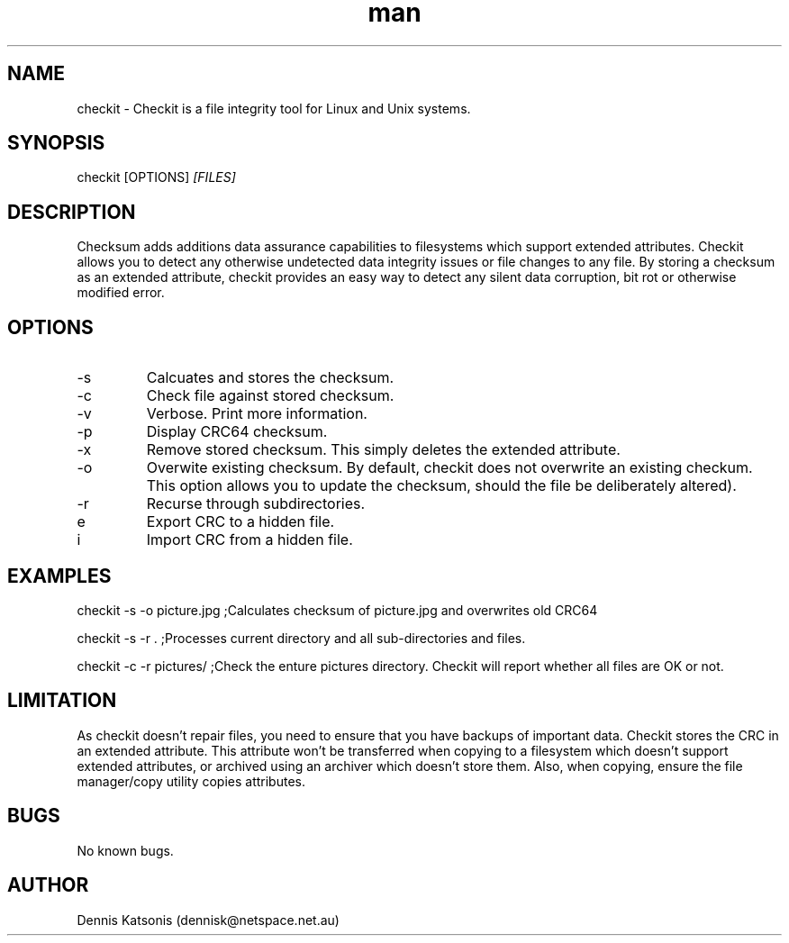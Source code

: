 .\" Manpage for checkit.
.\" Contact dennisk@netspace.net.au.
.TH "man" "8" "21 March 2014" "0.1.0" "checkit man page"
.SH "NAME"
checkit \- Checkit is a file integrity tool for Linux and Unix systems.
.SH "SYNOPSIS"
checkit [OPTIONS] 
.I [FILES]
.SH "DESCRIPTION"
Checksum adds additions data assurance capabilities to filesystems which support extended attributes.  Checkit allows you to detect any otherwise undetected data integrity issues or file changes to any file.  By storing a checksum as an extended attribute, checkit provides an easy way to detect any silent data corruption, bit rot or otherwise modified error.

.SH "OPTIONS"
.IP \-s
Calcuates and stores the checksum.
.IP \-c
Check file against stored checksum.
.IP \-v
Verbose.  Print more information.
.IP \-p
Display CRC64 checksum.
.IP \-x
Remove stored checksum.  This simply deletes the extended attribute.
.IP \-o
Overwite existing checksum.  By default, checkit does not overwrite an existing checkum.  This option allows you to update the checksum, should the file be deliberately altered).
.IP \-r
Recurse through subdirectories.
.IP\-e
Export CRC to a hidden file.
.IP\-i
Import CRC from a hidden file.


.SH "EXAMPLES"
checkit \-s \-o picture.jpg	;Calculates checksum of picture.jpg and overwrites old CRC64

checkit \-s \-r .			;Processes current directory and all sub\-directories and files.

checkit \-c \-r pictures/         ;Check the enture pictures directory. Checkit will report whether all files are OK or not.
.SH "LIMITATION"
As checkit doesn't repair files, you need to ensure that you have backups of important data.  Checkit stores the CRC in an extended attribute.  This attribute won't be transferred when copying to a filesystem which doesn't support extended attributes, or archived using an archiver which doesn't store them.  Also, when copying, ensure the file manager/copy utility copies attributes.

.SH "BUGS"
No known bugs.
.SH "AUTHOR"
Dennis Katsonis (dennisk@netspace.net.au)
